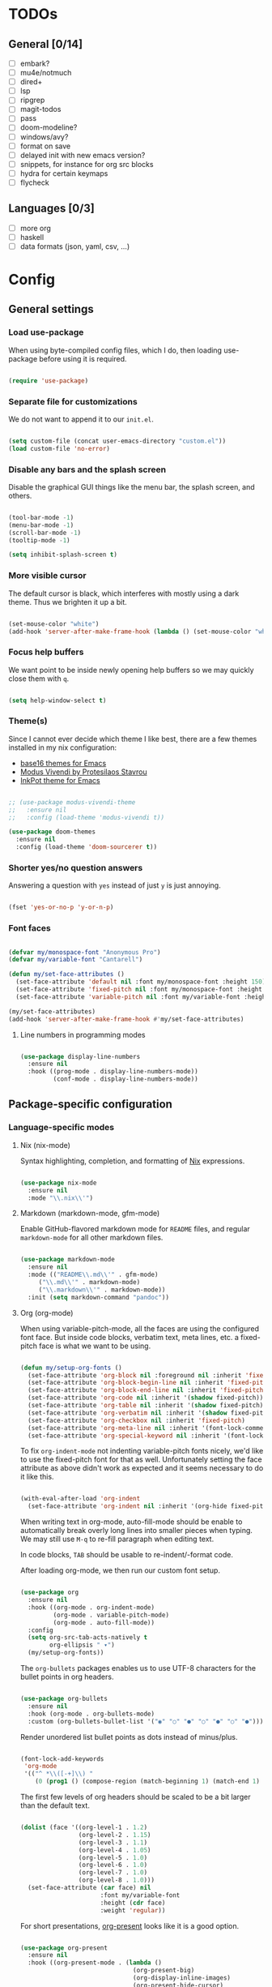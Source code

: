 * TODOs
** General [0/14]
- [ ] embark?
- [ ] mu4e/notmuch
- [ ] dired+
- [ ] lsp
- [ ] ripgrep
- [ ] magit-todos
- [ ] pass
- [ ] doom-modeline?
- [ ] windows/avy?
- [ ] format on save
- [ ] delayed init with new emacs version?
- [ ] snippets, for instance for org src blocks
- [ ] hydra for certain keymaps
- [ ] flycheck

** Languages [0/3]
- [ ] more org
- [ ] haskell
- [ ] data formats (json, yaml, csv, ...)

* Config
** General settings
*** Load use-package

When using byte-compiled config files, which I do, then loading
use-package before using it is required.

#+begin_src emacs-lisp

  (require 'use-package)

#+end_src

*** Separate file for customizations

We do not want to append it to our =init.el=.

#+begin_src emacs-lisp

  (setq custom-file (concat user-emacs-directory "custom.el"))
  (load custom-file 'no-error)

#+end_src

*** Disable any bars and the splash screen

Disable the graphical GUI things like the menu bar, the splash screen,
and others.

#+begin_src emacs-lisp

  (tool-bar-mode -1)
  (menu-bar-mode -1)
  (scroll-bar-mode -1)
  (tooltip-mode -1)

  (setq inhibit-splash-screen t)

#+end_src

*** More visible cursor

The default cursor is black, which interferes with mostly using a dark
theme. Thus we brighten it up a bit.

#+begin_src emacs-lisp

  (set-mouse-color "white")
  (add-hook 'server-after-make-frame-hook (lambda () (set-mouse-color "white")))

#+end_src

*** Focus help buffers

We want point to be inside newly opening help buffers so we may
quickly close them with =q=.

#+begin_src emacs-lisp

  (setq help-window-select t)

#+end_src

*** Theme(s)

Since I cannot ever decide which theme I like best, there are a few
themes installed in my nix configuration:
- [[https://github.com/belak/base16-emacs][base16 themes for Emacs]]
- [[https://protesilaos.com/modus-themes/][Modus Vivendi by Protesilaos Stavrou]]
- [[https://gitlab.com/ideasman42/emacs-inkpot-theme][InkPot theme for Emacs]]

#+begin_src emacs-lisp

  ;; (use-package modus-vivendi-theme
  ;;   :ensure nil
  ;;   :config (load-theme 'modus-vivendi t))

  (use-package doom-themes
    :ensure nil
    :config (load-theme 'doom-sourcerer t))

#+end_src

*** Shorter yes/no question answers

Answering a question with =yes= instead of just =y= is just annoying.

#+begin_src emacs-lisp

  (fset 'yes-or-no-p 'y-or-n-p)

#+end_src

*** Font faces

#+begin_src emacs-lisp

  (defvar my/monospace-font "Anonymous Pro")
  (defvar my/variable-font "Cantarell")

  (defun my/set-face-attributes ()
    (set-face-attribute 'default nil :font my/monospace-font :height 150)
    (set-face-attribute 'fixed-pitch nil :font my/monospace-font :height 150)
    (set-face-attribute 'variable-pitch nil :font my/variable-font :height 150))

  (my/set-face-attributes)
  (add-hook 'server-after-make-frame-hook #'my/set-face-attributes)

#+end_src

**** Line numbers in programming modes

#+begin_src emacs-lisp

(use-package display-line-numbers
  :ensure nil
  :hook ((prog-mode . display-line-numbers-mode))
         (conf-mode . display-line-numbers-mode))

#+end_src

** Package-specific configuration
*** Language-specific modes
**** Nix (nix-mode)

Syntax highlighting, completion, and formatting of [[https://nixos.org/guides/install-nix.html][Nix]] expressions.

#+begin_src emacs-lisp

  (use-package nix-mode
    :ensure nil
    :mode "\\.nix\\'")

#+end_src

**** Markdown (markdown-mode, gfm-mode)

Enable GitHub-flavored markdown mode for =README= files, and regular
=markdown-mode= for all other markdown files.

#+begin_src emacs-lisp

  (use-package markdown-mode
    :ensure nil
    :mode (("README\\.md\\'" . gfm-mode)
	   ("\\.md\\'" . markdown-mode)
	   ("\\.markdown\\'" . markdown-mode))
    :init (setq markdown-command "pandoc"))

#+end_src

**** Org (org-mode)

When using variable-pitch-mode, all the faces are using the configured
font face. But inside code blocks, verbatim text, meta lines, etc. a
fixed-pitch face is what we want to be using.

#+begin_src emacs-lisp

  (defun my/setup-org-fonts ()
    (set-face-attribute 'org-block nil :foreground nil :inherit 'fixed-pitch)
    (set-face-attribute 'org-block-begin-line nil :inherit 'fixed-pitch)
    (set-face-attribute 'org-block-end-line nil :inherit 'fixed-pitch)
    (set-face-attribute 'org-code nil :inherit '(shadow fixed-pitch))
    (set-face-attribute 'org-table nil :inherit '(shadow fixed-pitch))
    (set-face-attribute 'org-verbatim nil :inherit '(shadow fixed-pitch))
    (set-face-attribute 'org-checkbox nil :inherit 'fixed-pitch)
    (set-face-attribute 'org-meta-line nil :inherit '(font-lock-comment-face fixed-pitch))
    (set-face-attribute 'org-special-keyword nil :inherit '(font-lock-comment-face fixed-pitch)))

#+end_src

To fix =org-indent-mode= not indenting variable-pitch fonts nicely,
we'd like to use the fixed-pitch font for that as well. Unfortunately
setting the face attribute as above didn't work as expected and it
seems necessary to do it like this.

#+begin_src emacs-lisp

  (with-eval-after-load 'org-indent
    (set-face-attribute 'org-indent nil :inherit '(org-hide fixed-pitch)))

#+end_src

When writing text in org-mode, auto-fill-mode should be enable to
automatically break overly long lines into smaller pieces when
typing. We may still use =M-q= to re-fill paragraph when editing text.

In code blocks, =TAB= should be usable to re-indent/-format code.

After loading org-mode, we then run our custom font setup.

#+begin_src emacs-lisp

  (use-package org
    :ensure nil
    :hook ((org-mode . org-indent-mode)
           (org-mode . variable-pitch-mode)
           (org-mode . auto-fill-mode))
    :config
    (setq org-src-tab-acts-natively t
          org-ellipsis " ▾")
    (my/setup-org-fonts))

#+end_src

The =org-bullets= packages enables us to use UTF-8 characters for the
bullet points in org headers.

#+begin_src emacs-lisp

  (use-package org-bullets
    :ensure nil
    :hook (org-mode . org-bullets-mode)
    :custom (org-bullets-bullet-list '("◉" "○" "●" "○" "●" "○" "●")))

#+end_src

Render unordered list bullet points as dots instead of minus/plus.

#+begin_src emacs-lisp

  (font-lock-add-keywords
   'org-mode
   '(("^ *\\([-+]\\) "
      (0 (prog1 () (compose-region (match-beginning 1) (match-end 1) "•"))))))

#+end_src

The first few levels of org headers should be scaled to be a bit
larger than the default text.

#+begin_src emacs-lisp

  (dolist (face '((org-level-1 . 1.2)
                  (org-level-2 . 1.15)
                  (org-level-3 . 1.1)
                  (org-level-4 . 1.05)
                  (org-level-5 . 1.0)
                  (org-level-6 . 1.0)
                  (org-level-7 . 1.0)
                  (org-level-8 . 1.0)))
    (set-face-attribute (car face) nil
                        :font my/variable-font
                        :height (cdr face)
                        :weight 'regular))

#+end_src

For short presentations, [[https://github.com/rlister/org-present][org-present]] looks like it is a good option.

#+begin_src emacs-lisp

  (use-package org-present
    :ensure nil
    :hook ((org-present-mode . (lambda ()
                                 (org-present-big)
                                 (org-display-inline-images)
                                 (org-present-hide-cursor)
                                 (org-present-read-only)))
           (org-present-mode-quit . (lambda ()
                                      (org-present-small)
                                      (org-remove-inline-images)
                                      (org-present-show-cursor)
                                      (org-present-read-write)))))

#+end_src

**** Haskell (haskell-mode)

We use the standard haskell-mode for now. Might add LSP configuration
later, but I'm not sure whether to take the lsp-mode route again or
try out eglot.

#+begin_src emacs-lisp

    (use-package haskell-mode
      :custom
      (haskell-process-type 'cabal-repl))

#+end_src

*** Better help pages (helpful)

This gives us better and more readable help pages. We also replace
some built-in =C-h= keybings with =helpful-*= functions.

#+begin_src emacs-lisp

  (use-package helpful
    :ensure nil
    :bind (("C-h f" . helpful-callable)
           ("C-h v" . helpful-variable)
           ("C-h k" . helpful-key)))

#+end_src

*** Keybinding management (general)

The [[https://github.com/noctuid/general.el][general]] package allows us to easily define keybindings.

#+begin_src emacs-lisp

  (use-package general
    :ensure nil)

#+end_src

**** TODO find out whether I still need general without evil-mode

*** Project-wide searches, movement, etc. (projectile)

#+begin_src emacs-lisp

  (use-package projectile
    :ensure nil
    :init
    (projectile-mode +1)
    :bind-keymap ("C-c p" . projectile-command-map))

#+end_src

*** Magit

/The/ Git frontend.

#+begin_src emacs-lisp

  (use-package magit
    :ensure nil)

#+end_src

**** TODO learn about magit-dispatch

*** Auto-closing parentheses and sexp motions (smartparens)

#+begin_src emacs-lisp

  (use-package smartparens
    :ensure nil
    :init
    (smartparens-global-mode 1))

#+end_src

*** Incremental narrowing/completion UI in Emacs (selectrum & orderless)

I started with =helm= in Spacemacs, then later switched to Doom Emacs
where after a while I tried out =ivy= and loved it. Now I want to try
out the new, fast, and cool [[https://github.com/raxod502/selectrum][selectrum]].

#+begin_src emacs-lisp

  (use-package selectrum
    :ensure nil
    :init
    (selectrum-mode +1))

#+end_src

[[https://github.com/oantolin/orderless][orderless]] is a completion style that fits in very well with
=selectrum=. I still have to learn how to specify/request different
types of completion in a query, like matching the first word as
initialism, the second as regexp, and so forth.

#+begin_src emacs-lisp

  (use-package orderless
    :ensure nil
    ;; TODO customize?
    :custom (completion-styles '(orderless)))

#+end_src

*** Completion framework (company)

I use [[https://company-mode.github.io/][company-mode]] for (global) auto-completion.

#+begin_src emacs-lisp

  (use-package company
    :ensure nil
    :init
    (add-hook 'after-init-hook 'global-company-mode))

#+end_src

*** Highlight TODO items and others (hl-todo-mode)

Highlight =TODO=, =FIXME=, etc. in basically every mode and buffer.

#+begin_src emacs-lisp

  (use-package hl-todo
    :ensure nil
    :init
    (add-hook 'after-init-hook 'global-hl-todo-mode))

#+end_src

**** TODO configure the possible states, probably after finishing GTD

*** Window switching
**** TODO switch-window or ace-window?

#+begin_src emacs-lisp

  (use-package switch-window
    :ensure nil)

#+end_src

*** Show the bound keys (which-key)

When pressing the first key in a hotkey chain, show a popup that
displays the possible completions and associated functions.

#+begin_src emacs-lisp

  (use-package which-key
    :ensure nil
    :custom
    (which-key-idle-delay 0.5)
    :init
    (add-hook 'after-init-hook 'which-key-mode))

#+end_src

*** Symbols (all-the-icons)

Attach beautiful symbols to, for instance, file names in a =dired= or
=ibuffer= buffer.

#+begin_src emacs-lisp

  (use-package all-the-icons
    :ensure nil)

  (use-package all-the-icons-dired
    :ensure nil
    :init
    (add-hook 'dired-mode-hook #'all-the-icons-dired-mode))

  (use-package all-the-icons-ibuffer
    :ensure nil
    :init
    (all-the-icons-ibuffer-mode 1))

#+end_src

*** Informative annotations (marginalia)

Annotate minibuffer completions, like showing the bound keys and
docstrings for commands in =M-x=, variable values in "C-h v", file
sizes and permissions in "C-x C-f", and much more.

#+begin_src emacs-lisp

  (use-package marginalia
    :init
    (marginalia-mode)
    (advice-add #'marginalia-cycle :after
                (lambda () (when (bound-and-true-p selectrum-mode)
                             (selectrum-exhibit 'keep-selected))))
    :config
    (setq marginalia-annotators '(marginalia-annotators-heavy marginalia-annotators-light nil))
    :bind
    (:map minibuffer-local-map
          ("M-A" . marginalia-cycle)))

#+end_src

*** Buffer-local direnv variables (envrc)

Let's try out [[https://github.com/purcell/envrc][Steve Purcell's envrc package]] as an alternative to
direnv-mode. Note: this should probably be one of the last modes to
load, as the hook function is then placed before the other modes to
ensure direnv integration is working as expected.

#+begin_src emacs-lisp

    (use-package envrc
      :ensure nil
      :init (envrc-global-mode))

#+end_src

